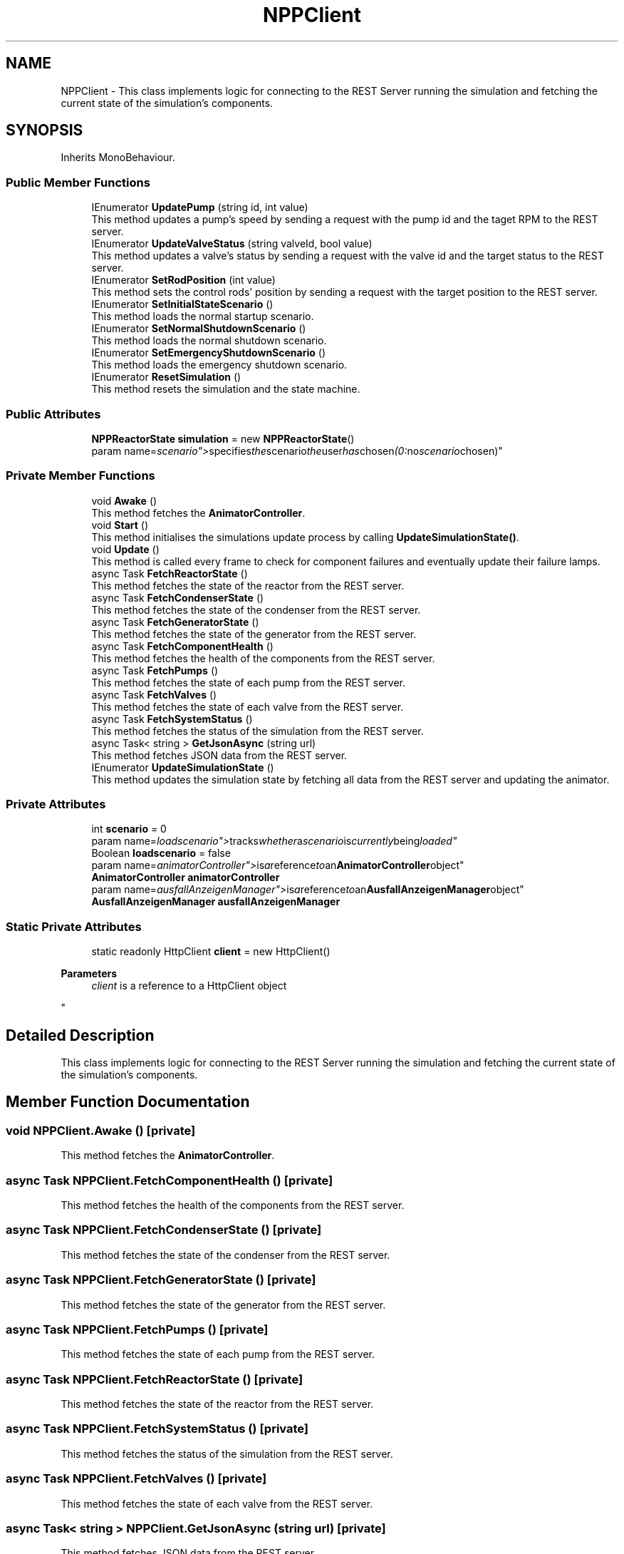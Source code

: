 .TH "NPPClient" 3 "Version 0.1" "NPP VR Simulation" \" -*- nroff -*-
.ad l
.nh
.SH NAME
NPPClient \- This class implements logic for connecting to the REST Server running the simulation and fetching the current state of the simulation's components\&.  

.SH SYNOPSIS
.br
.PP
.PP
Inherits MonoBehaviour\&.
.SS "Public Member Functions"

.in +1c
.ti -1c
.RI "IEnumerator \fBUpdatePump\fP (string id, int value)"
.br
.RI "This method updates a pump's speed by sending a request with the pump id and the taget RPM to the REST server\&. "
.ti -1c
.RI "IEnumerator \fBUpdateValveStatus\fP (string valveId, bool value)"
.br
.RI "This method updates a valve's status by sending a request with the valve id and the target status to the REST server\&. "
.ti -1c
.RI "IEnumerator \fBSetRodPosition\fP (int value)"
.br
.RI "This method sets the control rods' position by sending a request with the target position to the REST server\&. "
.ti -1c
.RI "IEnumerator \fBSetInitialStateScenario\fP ()"
.br
.RI "This method loads the normal startup scenario\&. "
.ti -1c
.RI "IEnumerator \fBSetNormalShutdownScenario\fP ()"
.br
.RI "This method loads the normal shutdown scenario\&. "
.ti -1c
.RI "IEnumerator \fBSetEmergencyShutdownScenario\fP ()"
.br
.RI "This method loads the emergency shutdown scenario\&. "
.ti -1c
.RI "IEnumerator \fBResetSimulation\fP ()"
.br
.RI "This method resets the simulation and the state machine\&. "
.in -1c
.SS "Public Attributes"

.in +1c
.ti -1c
.RI "\fBNPPReactorState\fP \fBsimulation\fP = new \fBNPPReactorState\fP()"
.br
.RI "param name="scenario"> specifies the scenario the user has chosen (0: no scenario chosen)"
.in -1c
.SS "Private Member Functions"

.in +1c
.ti -1c
.RI "void \fBAwake\fP ()"
.br
.RI "This method fetches the \fBAnimatorController\fP\&. "
.ti -1c
.RI "void \fBStart\fP ()"
.br
.RI "This method initialises the simulations update process by calling \fBUpdateSimulationState()\fP\&. "
.ti -1c
.RI "void \fBUpdate\fP ()"
.br
.RI "This method is called every frame to check for component failures and eventually update their failure lamps\&. "
.ti -1c
.RI "async Task \fBFetchReactorState\fP ()"
.br
.RI "This method fetches the state of the reactor from the REST server\&. "
.ti -1c
.RI "async Task \fBFetchCondenserState\fP ()"
.br
.RI "This method fetches the state of the condenser from the REST server\&. "
.ti -1c
.RI "async Task \fBFetchGeneratorState\fP ()"
.br
.RI "This method fetches the state of the generator from the REST server\&. "
.ti -1c
.RI "async Task \fBFetchComponentHealth\fP ()"
.br
.RI "This method fetches the health of the components from the REST server\&. "
.ti -1c
.RI "async Task \fBFetchPumps\fP ()"
.br
.RI "This method fetches the state of each pump from the REST server\&. "
.ti -1c
.RI "async Task \fBFetchValves\fP ()"
.br
.RI "This method fetches the state of each valve from the REST server\&. "
.ti -1c
.RI "async Task \fBFetchSystemStatus\fP ()"
.br
.RI "This method fetches the status of the simulation from the REST server\&. "
.ti -1c
.RI "async Task< string > \fBGetJsonAsync\fP (string url)"
.br
.RI "This method fetches JSON data from the REST server\&. "
.ti -1c
.RI "IEnumerator \fBUpdateSimulationState\fP ()"
.br
.RI "This method updates the simulation state by fetching all data from the REST server and updating the animator\&. "
.in -1c
.SS "Private Attributes"

.in +1c
.ti -1c
.RI "int \fBscenario\fP = 0"
.br
.RI "param name="loadscenario"> tracks whether a scenario is currently being loaded"
.ti -1c
.RI "Boolean \fBloadscenario\fP = false"
.br
.RI "param name="animatorController"> is a reference to an \fBAnimatorController\fP object"
.ti -1c
.RI "\fBAnimatorController\fP \fBanimatorController\fP"
.br
.RI "param name="ausfallAnzeigenManager"> is a reference to an \fBAusfallAnzeigenManager\fP object"
.ti -1c
.RI "\fBAusfallAnzeigenManager\fP \fBausfallAnzeigenManager\fP"
.br
.in -1c
.SS "Static Private Attributes"

.in +1c
.ti -1c
.RI "static readonly HttpClient \fBclient\fP = new HttpClient()"
.br
.RI "
.PP
\fBParameters\fP
.RS 4
\fIclient\fP is a reference to a HttpClient object
.RE
.PP
"
.in -1c
.SH "Detailed Description"
.PP 
This class implements logic for connecting to the REST Server running the simulation and fetching the current state of the simulation's components\&. 
.SH "Member Function Documentation"
.PP 
.SS "void NPPClient\&.Awake ()\fR [private]\fP"

.PP
This method fetches the \fBAnimatorController\fP\&. 
.SS "async Task NPPClient\&.FetchComponentHealth ()\fR [private]\fP"

.PP
This method fetches the health of the components from the REST server\&. 
.SS "async Task NPPClient\&.FetchCondenserState ()\fR [private]\fP"

.PP
This method fetches the state of the condenser from the REST server\&. 
.SS "async Task NPPClient\&.FetchGeneratorState ()\fR [private]\fP"

.PP
This method fetches the state of the generator from the REST server\&. 
.SS "async Task NPPClient\&.FetchPumps ()\fR [private]\fP"

.PP
This method fetches the state of each pump from the REST server\&. 
.SS "async Task NPPClient\&.FetchReactorState ()\fR [private]\fP"

.PP
This method fetches the state of the reactor from the REST server\&. 
.SS "async Task NPPClient\&.FetchSystemStatus ()\fR [private]\fP"

.PP
This method fetches the status of the simulation from the REST server\&. 
.SS "async Task NPPClient\&.FetchValves ()\fR [private]\fP"

.PP
This method fetches the state of each valve from the REST server\&. 
.SS "async Task< string > NPPClient\&.GetJsonAsync (string url)\fR [private]\fP"

.PP
This method fetches JSON data from the REST server\&. 
.PP
\fBParameters\fP
.RS 4
\fIurl\fP contains the server URL
.RE
.PP

.SS "IEnumerator NPPClient\&.ResetSimulation ()"

.PP
This method resets the simulation and the state machine\&. 
.SS "IEnumerator NPPClient\&.SetEmergencyShutdownScenario ()"

.PP
This method loads the emergency shutdown scenario\&. 
.SS "IEnumerator NPPClient\&.SetInitialStateScenario ()"

.PP
This method loads the normal startup scenario\&. 
.SS "IEnumerator NPPClient\&.SetNormalShutdownScenario ()"

.PP
This method loads the normal shutdown scenario\&. 
.SS "IEnumerator NPPClient\&.SetRodPosition (int value)"

.PP
This method sets the control rods' position by sending a request with the target position to the REST server\&. 
.PP
\fBParameters\fP
.RS 4
\fIvalue\fP specifies the target position 
.RE
.PP

.SS "void NPPClient\&.Start ()\fR [private]\fP"

.PP
This method initialises the simulations update process by calling \fBUpdateSimulationState()\fP\&. 
.SS "void NPPClient\&.Update ()\fR [private]\fP"

.PP
This method is called every frame to check for component failures and eventually update their failure lamps\&. 
.SS "IEnumerator NPPClient\&.UpdatePump (string id, int value)"

.PP
This method updates a pump's speed by sending a request with the pump id and the taget RPM to the REST server\&. 
.PP
\fBParameters\fP
.RS 4
\fIid\fP contains a pump's ID
.br
\fIvalue\fP specifies the target RPM 
.RE
.PP

.SS "IEnumerator NPPClient\&.UpdateSimulationState ()\fR [private]\fP"

.PP
This method updates the simulation state by fetching all data from the REST server and updating the animator\&. 
.SS "IEnumerator NPPClient\&.UpdateValveStatus (string valveId, bool value)"

.PP
This method updates a valve's status by sending a request with the valve id and the target status to the REST server\&. 
.PP
\fBParameters\fP
.RS 4
\fIvalveId\fP contains the valve ID
.br
\fIvalue\fP specifies the target status 
.RE
.PP

.SH "Member Data Documentation"
.PP 
.SS "\fBAnimatorController\fP NPPClient\&.animatorController\fR [private]\fP"

.PP
param name="ausfallAnzeigenManager"> is a reference to an \fBAusfallAnzeigenManager\fP object
.SS "\fBAusfallAnzeigenManager\fP NPPClient\&.ausfallAnzeigenManager\fR [private]\fP"

.SS "readonly HttpClient NPPClient\&.client = new HttpClient()\fR [static]\fP, \fR [private]\fP"

.PP

.PP
\fBParameters\fP
.RS 4
\fIclient\fP is a reference to a HttpClient object
.RE
.PP
param name="simulation"> is a reference to a \fBNPPReactorState\fP storing the current state for every component of the simulation
.SS "Boolean NPPClient\&.loadscenario = false\fR [private]\fP"

.PP
param name="animatorController"> is a reference to an \fBAnimatorController\fP object
.SS "int NPPClient\&.scenario = 0\fR [private]\fP"

.PP
param name="loadscenario"> tracks whether a scenario is currently being loaded
.SS "\fBNPPReactorState\fP NPPClient\&.simulation = new \fBNPPReactorState\fP()"

.PP
param name="scenario"> specifies the scenario the user has chosen (0: no scenario chosen)

.SH "Author"
.PP 
Generated automatically by Doxygen for NPP VR Simulation from the source code\&.
